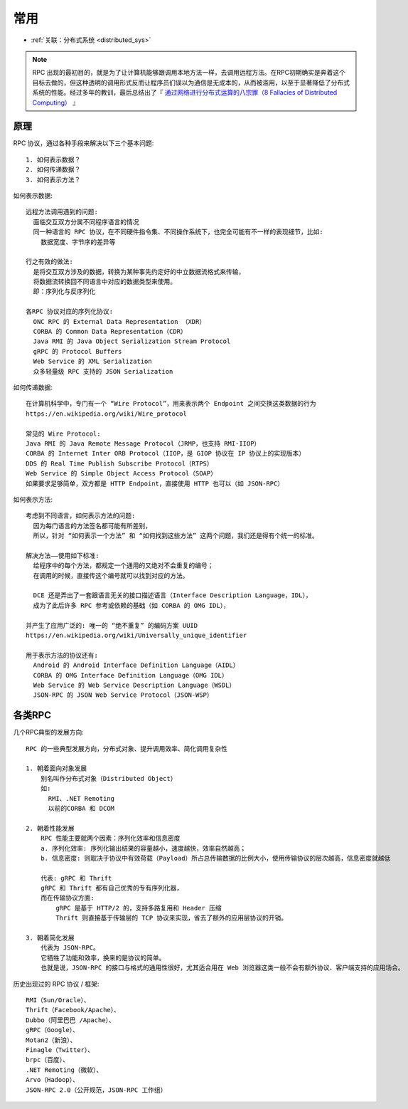常用
####

* :ref:`关联：分布式系统 <distributed_sys>`

.. note:: RPC 出现的最初目的，就是为了让计算机能够跟调用本地方法一样，去调用远程方法。在RPC初期确实是奔着这个目标去做的，但这种透明的调用形式反而让程序员们误以为通信是无成本的，从而被滥用，以至于显著降低了分布式系统的性能。经过多年的教训，最后总结出了『 `通过网络进行分布式运算的八宗罪（8 Fallacies of Distributed Computing） <https://en.wikipedia.org/wiki/Fallacies_of_distributed_computing>`_ 』

原理
====

RPC 协议，通过各种手段来解决以下三个基本问题::

    1. 如何表示数据？
    2. 如何传递数据？
    3. 如何表示方法？

如何表示数据::

    远程方法调用遇到的问题:
      面临交互双方分属不同程序语言的情况
      同一种语言的 RPC 协议，在不同硬件指令集、不同操作系统下，也完全可能有不一样的表现细节，比如:
        数据宽度、字节序的差异等

    行之有效的做法:
      是将交互双方涉及的数据，转换为某种事先约定好的中立数据流格式来传输，
      将数据流转换回不同语言中对应的数据类型来使用。
      即：序列化与反序列化

    各RPC 协议对应的序列化协议:
      ONC RPC 的 External Data Representation （XDR）
      CORBA 的 Common Data Representation（CDR）
      Java RMI 的 Java Object Serialization Stream Protocol
      gRPC 的 Protocol Buffers
      Web Service 的 XML Serialization
      众多轻量级 RPC 支持的 JSON Serialization


如何传递数据::

    在计算机科学中，专门有一个 “Wire Protocol”，用来表示两个 Endpoint 之间交换这类数据的行为
    https://en.wikipedia.org/wiki/Wire_protocol

    常见的 Wire Protocol:
    Java RMI 的 Java Remote Message Protocol（JRMP，也支持 RMI-IIOP）
    CORBA 的 Internet Inter ORB Protocol（IIOP，是 GIOP 协议在 IP 协议上的实现版本）
    DDS 的 Real Time Publish Subscribe Protocol（RTPS）
    Web Service 的 Simple Object Access Protocol（SOAP）
    如果要求足够简单，双方都是 HTTP Endpoint，直接使用 HTTP 也可以（如 JSON-RPC）

如何表示方法::

    考虑到不同语言，如何表示方法的问题:
      因为每门语言的方法签名都可能有所差别，
      所以，针对 “如何表示一个方法” 和 “如何找到这些方法” 这两个问题，我们还是得有个统一的标准。

    解决方法——使用如下标准:
      给程序中的每个方法，都规定一个通用的又绝对不会重复的编号；
      在调用的时候，直接传这个编号就可以找到对应的方法。

      DCE 还是弄出了一套跟语言无关的接口描述语言（Interface Description Language，IDL），
      成为了此后许多 RPC 参考或依赖的基础（如 CORBA 的 OMG IDL），

    并产生了应用广泛的: 唯一的 “绝不重复” 的编码方案 UUID
    https://en.wikipedia.org/wiki/Universally_unique_identifier

    用于表示方法的协议还有:
      Android 的 Android Interface Definition Language（AIDL）
      CORBA 的 OMG Interface Definition Language（OMG IDL）
      Web Service 的 Web Service Description Language（WSDL）
      JSON-RPC 的 JSON Web Service Protocol（JSON-WSP）

各类RPC
=======

几个RPC典型的发展方向::

    RPC 的一些典型发展方向，分布式对象、提升调用效率、简化调用复杂性

    1. 朝着面向对象发展
        别名叫作分布式对象（Distributed Object）
        如:
          RMI、.NET Remoting
          以前的CORBA 和 DCOM

    2. 朝着性能发展
        RPC 性能主要就两个因素：序列化效率和信息密度
        a. 序列化效率: 序列化输出结果的容量越小，速度越快，效率自然越高；
        b. 信息密度: 则取决于协议中有效荷载（Payload）所占总传输数据的比例大小，使用传输协议的层次越高，信息密度就越低
        
        代表: gRPC 和 Thrift
        gRPC 和 Thrift 都有自己优秀的专有序列化器，
        而在传输协议方面:
            gRPC 是基于 HTTP/2 的，支持多路复用和 Header 压缩
            Thrift 则直接基于传输层的 TCP 协议来实现，省去了额外的应用层协议的开销。

    3. 朝着简化发展
        代表为 JSON-RPC。
        它牺牲了功能和效率，换来的是协议的简单。
        也就是说，JSON-RPC 的接口与格式的通用性很好，尤其适合用在 Web 浏览器这类一般不会有额外协议、客户端支持的应用场合。


历史出现过的 RPC 协议 / 框架::

    RMI（Sun/Oracle）、
    Thrift（Facebook/Apache）、
    Dubbo（阿里巴巴 /Apache）、
    gRPC（Google）、
    Motan2（新浪）、
    Finagle（Twitter）、
    brpc（百度）、
    .NET Remoting（微软）、
    Arvo（Hadoop）、
    JSON-RPC 2.0（公开规范，JSON-RPC 工作组）







